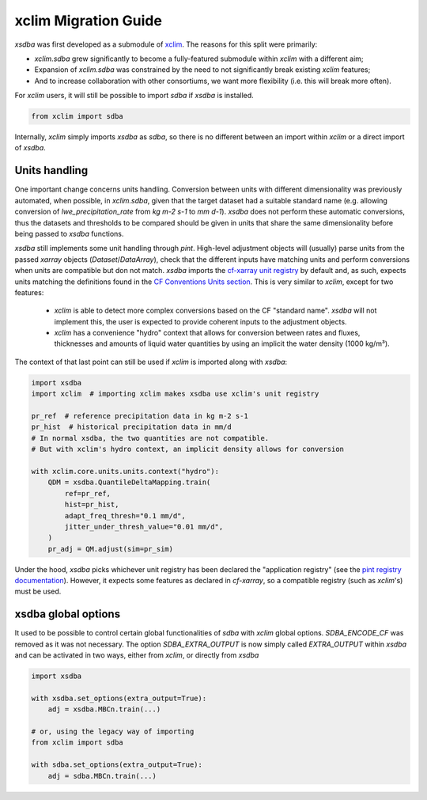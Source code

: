 =====================
xclim Migration Guide
=====================

`xsdba` was first developed as a submodule of `xclim`_. The reasons for this split were primarily:

* `xclim.sdba` grew significantly to become a fully-featured submodule within `xclim` with a different aim;
* Expansion of `xclim.sdba` was constrained by the need to not significantly break existing `xclim` features;
* And to increase collaboration with other consortiums, we want more flexibility (i.e. this will break more often).

For `xclim` users, it will still be possible to import `sdba` if `xsdba` is installed.

.. code-block:: python

    from xclim import sdba

Internally, `xclim` simply imports `xsdba` as `sdba`, so there is no different between an import within
`xclim` or a direct import of `xsdba`.

Units handling
--------------

One important change concerns units handling. Conversion between units with different dimensionality was previously automated, when possible, in `xclim.sdba`, given that the target dataset had a suitable standard name (e.g. allowing conversion of `lwe_precipitation_rate` from `kg m-2 s-1` to `mm d-1`). `xsdba` does not perform these automatic conversions, thus the datasets and thresholds to be compared should be given in units that share the same dimensionality before being passed to `xsdba` functions.

`xsdba` still implements some unit handling through `pint`. High-level adjustment objects will (usually) parse units from the passed `xarray` objects (`Dataset`/`DataArray`), check that the different inputs have matching units and perform conversions when units are compatible but don not match. `xsdba` imports the `cf-xarray unit registry`_ by default and, as such, expects units matching the definitions found in the `CF Conventions Units section`_. This is very similar to `xclim`, except for two features:

    - `xclim` is able to detect more complex conversions based on the CF "standard name". `xsdba` will not implement this, the user is expected to provide coherent inputs to the adjustment objects.
    - `xclim` has a convenience "hydro" context that allows for conversion between rates and fluxes, thicknesses and amounts of liquid water quantities by using an implicit the water density (1000 kg/m³).

The context of that last point can still be used if `xclim` is imported along with `xsdba`:

.. code-block:: python

    import xsdba
    import xclim  # importing xclim makes xsdba use xclim's unit registry

    pr_ref  # reference precipitation data in kg m-2 s-1
    pr_hist  # historical precipitation data in mm/d
    # In normal xsdba, the two quantities are not compatible.
    # But with xclim's hydro context, an implicit density allows for conversion

    with xclim.core.units.units.context("hydro"):
        QDM = xsdba.QuantileDeltaMapping.train(
            ref=pr_ref,
            hist=pr_hist,
            adapt_freq_thresh="0.1 mm/d",
            jitter_under_thresh_value="0.01 mm/d",
        )
        pr_adj = QM.adjust(sim=pr_sim)

Under the hood, `xsdba` picks whichever unit registry has been declared the "application registry" (see the `pint registry documentation`_). However, it expects some features as declared in `cf-xarray`, so a compatible registry (such as `xclim`'s) must be used.

.. _CF Conventions Units section: https://cfconventions.org/cf-conventions/cf-conventions.html#units
.. _cf-xarray unit registry: https://cf-xarray.readthedocs.io/en/latest/units.html
.. _pint registry documentation: https://pint.readthedocs.io/en/stable/api/base.html#pint.get_application_registry
.. _xclim: https://xclim.readthedocs.io/

xsdba global options
--------------------

It used to be possible to control certain global functionalities of `sdba` with `xclim` global options. `SDBA_ENCODE_CF` was
removed as it was not necessary. The option `SDBA_EXTRA_OUTPUT` is now simply called `EXTRA_OUTPUT` within `xsdba`
and can be activated in two ways, either from `xclim`, or directly from `xsdba`

.. code-block:: python

    import xsdba

    with xsdba.set_options(extra_output=True):
        adj = xsdba.MBCn.train(...)

    # or, using the legacy way of importing
    from xclim import sdba

    with sdba.set_options(extra_output=True):
        adj = sdba.MBCn.train(...)
